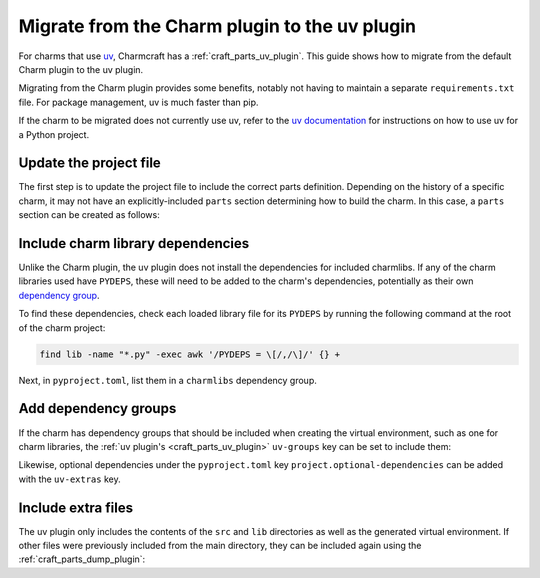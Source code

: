 .. _howto-migrate-to-uv:

Migrate from the Charm plugin to the uv plugin
==============================================

For charms that use `uv`_, Charmcraft has a :ref:`craft_parts_uv_plugin`. This guide
shows how to migrate from the default Charm plugin to the uv plugin.

Migrating from the Charm plugin provides some benefits, notably not having to maintain a
separate ``requirements.txt`` file. For package management, uv is much faster than pip.

If the charm to be migrated does not currently use uv, refer to the
`uv documentation <https://docs.astral.sh/uv/guides/projects/>`_ for instructions on
how to use uv for a Python project.

Update the project file
-----------------------

The first step is to update the project file to include the correct parts definition.
Depending on the history of a specific charm, it may not have an explicitly-included
``parts`` section determining how to build the charm. In this case, a ``parts`` section
can be created as follows:

.. code-block:: yaml
    :caption: charmcraft.yaml

    parts:
      my-charm:  # This can be named anything you want
        plugin: uv
        source: .
        build-snaps:
          - astral-uv

Include charm library dependencies
----------------------------------

Unlike the Charm plugin, the uv plugin does not install the dependencies for
included charmlibs. If any of the charm libraries used have ``PYDEPS``, these will
need to be added to the charm's dependencies, potentially as their own
`dependency group <dependency groups_>`_.

To find these dependencies, check each loaded library file for its ``PYDEPS`` by running
the following command at the root of the charm project:

.. code-block:: bash

    find lib -name "*.py" -exec awk '/PYDEPS = \[/,/\]/' {} +

Next, in ``pyproject.toml``, list them in a ``charmlibs`` dependency group.

.. code-block:: toml
    :caption: pyproject.toml

    [dependency-groups]
    # Dependencies brought from libraries the charm uses.
    charmlibs = [
        "cosl",
        "pydantic",
        "cryptography",
        "ops>=2.0.0",
    ]

Add dependency groups
---------------------

If the charm has dependency groups that should be included when creating the virtual
environment, such as one for charm libraries, the
:ref:`uv plugin's <craft_parts_uv_plugin>` ``uv-groups`` key can be set to include them:

.. code-block:: yaml
    :caption: charmcraft.yaml
    :emphasize-lines: 7-8

    parts:
      my-charm:
        plugin: uv
        source: .
        build-snaps:
          - astral-uv
        uv-groups:
          - charmlibs

Likewise, optional dependencies under the ``pyproject.toml`` key
``project.optional-dependencies`` can be added with the ``uv-extras`` key.

Include extra files
-------------------

The uv plugin only includes the contents of the ``src`` and ``lib`` directories
as well as the generated virtual environment. If other files were previously included
from the main directory, they can be included again using the
:ref:`craft_parts_dump_plugin`:

.. code-block:: yaml
    :caption: charmcraft.yaml
    :emphasize-lines: 9-13

    parts:
      my-charm:
        plugin: uv
        source: .
        build-snaps:
          - astral-uv
        uv-groups:
          - charmlibs
      version-file:
        plugin: dump
        source: .
        stage:
          - charm_version


.. _dependency groups: https://docs.astral.sh/uv/concepts/projects/dependencies/#dependency-groups
.. _uv: https://docs.astral.sh/uv
